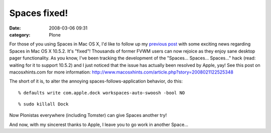 Spaces fixed!
#############
:date: 2008-03-06 09:31
:category: Plone

For those of you using Spaces in Mac OS X, I'd like to follow up my
`previous post`_ with some exciting news regarding Spaces in Mac OS X
10.5.2. It's "fixed"! Thousands of former FVWM users can now rejoice as
they enjoy sane desktop pager functionality. As you know, I've been
tracking the development of the "Spaces... Spaces... Spaces..." hack
(read: waiting for it to support 10.5.2) and I just noticed that the
issue has actually been resolved by Apple, yay! See this post on
macosxhints.com for more information:
`http://www.macosxhints.com/article.php?story=2008021122525348`_

.. raw:: html

   <p>

The short of it is, to alter the annoying spaces-follows-application
behavior, do this:

::

      % defaults write com.apple.dock workspaces-auto-swoosh -bool NO

::

      % sudo killall Dock

Now Plonistas everywhere (including Tomster) can give Spaces another
try!

.. raw:: html

   </p>

And now, with my sincerest thanks to Apple, I leave you to go work in
another Space...

.. _previous post: spaces-spaces-spaces-fix
.. _`http://www.macosxhints.com/article.php?story=2008021122525348`: http://www.macosxhints.com/article.php?story=2008021122525348
